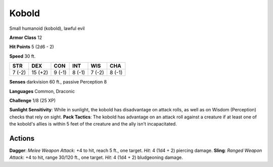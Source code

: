 
.. _srd:kobold:

Kobold
------

Small humanoid (kobold), lawful evil

**Armor Class** 12

**Hit Points** 5 (2d6 - 2)

**Speed** 30 ft.

+----------+-----------+----------+----------+----------+----------+
| STR      | DEX       | CON      | INT      | WIS      | CHA      |
+==========+===========+==========+==========+==========+==========+
| 7 (-2)   | 15 (+2)   | 9 (-1)   | 8 (-1)   | 7 (-2)   | 8 (-1)   |
+----------+-----------+----------+----------+----------+----------+

**Senses** darkvision 60 ft., passive Perception 8

**Languages** Common, Draconic

**Challenge** 1/8 (25 XP)

**Sunlight Sensitivity**: While in sunlight, the kobold has disadvantage
on attack rolls, as well as on Wisdom (Perception) checks that rely on
sight. **Pack Tactics**: The kobold has advantage on an attack roll
against a creature if at least one of the kobold's allies is within 5
feet of the creature and the ally isn't incapacitated.

Actions
~~~~~~~~~~~~~~~~~~~~~~~~~~~~~~~~~

**Dagger**: *Melee Weapon Attack*: +4 to hit, reach 5 ft., one target.
*Hit*: 4 (1d4 + 2) piercing damage. **Sling**: *Ranged Weapon Attack*:
+4 to hit, range 30/120 ft., one target. *Hit*: 4 (1d4 + 2) bludgeoning
damage.
